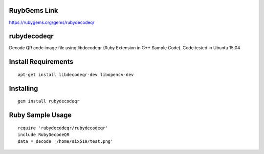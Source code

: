 RuybGems Link
=============

https://rubygems.org/gems/rubydecodeqr

rubydecodeqr
============

Decode QR code image file using libdecodeqr (Ruby Extension in C++ Sample Code). Code tested in Ubuntu 15.04

Install Requirements
====================
::

    apt-get install libdecodeqr-dev libopencv-dev

Installing
==========
::

    gem install rubydecodeqr

Ruby Sample Usage
=================
::

    require 'rubydecodeqr/rubydecodeqr'
    include RubyDecodeQR
    data = decode '/home/six519/test.png'
